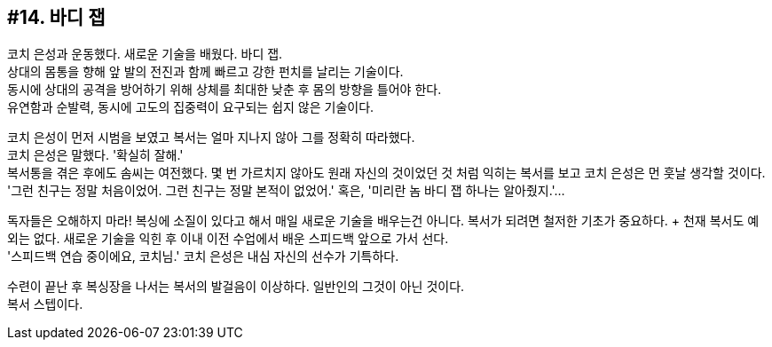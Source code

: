== #14. 바디 잽

코치 은성과 운동했다. 새로운 기술을 배웠다. 바디 잽. +
상대의 몸통을 향해 앞 발의 전진과 함께 빠르고 강한 펀치를 날리는 기술이다. +
동시에 상대의 공격을 방어하기 위해 상체를 최대한 낮춘 후 몸의 방향을 틀어야 한다. +
유연함과 순발력, 동시에 고도의 집중력이 요구되는 쉽지 않은 기술이다. 

코치 은성이 먼저 시범을 보였고 복서는 얼마 지나지 않아 그를 정확히 따라했다. +
코치 은성은 말했다. '확실히 잘해.' +
복서통을 겪은 후에도 솜씨는 여전했다. 몇 번 가르치지 않아도 원래 자신의 것이었던 것 처럼 익히는 복서를 보고 코치 은성은 먼 훗날 생각할 것이다. +
'그런 친구는 정말 처음이었어. 그런 친구는 정말 본적이 없었어.' 혹은, '미리란 놈 바디 잽 하나는 알아줬지.'...


독자들은 오해하지 마라! 복싱에 소질이 있다고 해서 매일 새로운 기술을 배우는건 아니다. 복서가 되려면 철저한 기초가 중요하다. + 천재 복서도 예외는 없다. 새로운 기술을 익힌 후 이내 이전 수업에서 배운 스피드백 앞으로 가서 선다. +
'스피드백 연습 중이에요, 코치님.' 코치 은성은 내심 자신의 선수가 기특하다. 


수련이 끝난 후 복싱장을 나서는 복서의 발걸음이 이상하다. 일반인의 그것이 아닌 것이다. +
복서 스텝이다. 